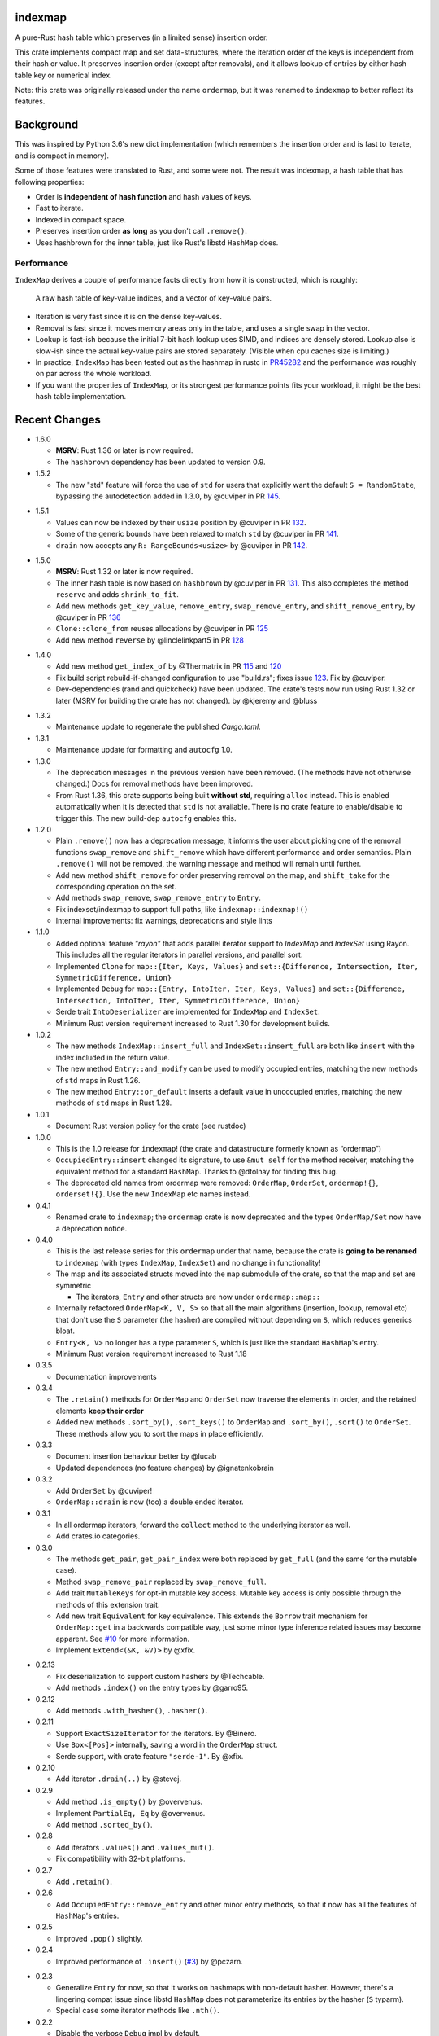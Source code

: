 indexmap
========

|build_status|_ |crates|_ |docs|_ |rustc|_

.. |build_status| image:: https://github.com/bluss/indexmap/workflows/Continuous%20integration/badge.svg?branch=master
.. _build_status: https://github.com/bluss/indexmap/actions

.. |crates| image:: https://img.shields.io/crates/v/indexmap.svg
.. _crates: https://crates.io/crates/indexmap

.. |docs| image:: https://docs.rs/indexmap/badge.svg
.. _docs: https://docs.rs/indexmap

.. |rustc| image:: https://img.shields.io/badge/rust-1.36%2B-orange.svg
.. _rustc: https://img.shields.io/badge/rust-1.36%2B-orange.svg

A pure-Rust hash table which preserves (in a limited sense) insertion order.

This crate implements compact map and set data-structures,
where the iteration order of the keys is independent from their hash or
value. It preserves insertion order (except after removals), and it
allows lookup of entries by either hash table key or numerical index.

Note: this crate was originally released under the name ``ordermap``,
but it was renamed to ``indexmap`` to better reflect its features.

Background
==========

This was inspired by Python 3.6's new dict implementation (which remembers
the insertion order and is fast to iterate, and is compact in memory).

Some of those features were translated to Rust, and some were not. The result
was indexmap, a hash table that has following properties:

- Order is **independent of hash function** and hash values of keys.
- Fast to iterate.
- Indexed in compact space.
- Preserves insertion order **as long** as you don't call ``.remove()``.
- Uses hashbrown for the inner table, just like Rust's libstd ``HashMap`` does.

Performance
-----------

``IndexMap`` derives a couple of performance facts directly from how it is constructed,
which is roughly:

  A raw hash table of key-value indices, and a vector of key-value pairs.

- Iteration is very fast since it is on the dense key-values.
- Removal is fast since it moves memory areas only in the table,
  and uses a single swap in the vector.
- Lookup is fast-ish because the initial 7-bit hash lookup uses SIMD, and indices are
  densely stored. Lookup also is slow-ish since the actual key-value pairs are stored
  separately. (Visible when cpu caches size is limiting.)

- In practice, ``IndexMap`` has been tested out as the hashmap in rustc in PR45282_ and
  the performance was roughly on par across the whole workload. 
- If you want the properties of ``IndexMap``, or its strongest performance points
  fits your workload, it might be the best hash table implementation.

.. _PR45282: https://github.com/rust-lang/rust/pull/45282


Recent Changes
==============

- 1.6.0

  - **MSRV**: Rust 1.36 or later is now required.

  - The ``hashbrown`` dependency has been updated to version 0.9.

- 1.5.2

  - The new "std" feature will force the use of ``std`` for users that explicitly
    want the default ``S = RandomState``, bypassing the autodetection added in 1.3.0,
    by @cuviper in PR 145_.

.. _145: https://github.com/bluss/indexmap/pull/145

- 1.5.1

  - Values can now be indexed by their ``usize`` position by @cuviper in PR 132_.

  - Some of the generic bounds have been relaxed to match ``std`` by @cuviper in PR 141_.

  - ``drain`` now accepts any ``R: RangeBounds<usize>`` by @cuviper in PR 142_.

.. _132: https://github.com/bluss/indexmap/pull/132
.. _141: https://github.com/bluss/indexmap/pull/141
.. _142: https://github.com/bluss/indexmap/pull/142

- 1.5.0

  - **MSRV**: Rust 1.32 or later is now required.

  - The inner hash table is now based on ``hashbrown`` by @cuviper in PR 131_.
    This also completes the method ``reserve`` and adds ``shrink_to_fit``.

  - Add new methods ``get_key_value``, ``remove_entry``, ``swap_remove_entry``,
    and ``shift_remove_entry``, by @cuviper in PR 136_

  - ``Clone::clone_from`` reuses allocations by @cuviper in PR 125_

  - Add new method ``reverse`` by @linclelinkpart5 in PR 128_

.. _125: https://github.com/bluss/indexmap/pull/125
.. _128: https://github.com/bluss/indexmap/pull/128
.. _131: https://github.com/bluss/indexmap/pull/131
.. _136: https://github.com/bluss/indexmap/pull/136

- 1.4.0

  - Add new method ``get_index_of`` by @Thermatrix in PR 115_ and 120_

  - Fix build script rebuild-if-changed configuration to use "build.rs";
    fixes issue 123_. Fix by @cuviper.

  - Dev-dependencies (rand and quickcheck) have been updated. The crate's tests
    now run using Rust 1.32 or later (MSRV for building the crate has not changed).
    by @kjeremy and @bluss

.. _123: https://github.com/bluss/indexmap/issues/123
.. _115: https://github.com/bluss/indexmap/pull/115
.. _120: https://github.com/bluss/indexmap/pull/120

- 1.3.2

  - Maintenance update to regenerate the published `Cargo.toml`.

- 1.3.1

  - Maintenance update for formatting and ``autocfg`` 1.0.

- 1.3.0

  - The deprecation messages in the previous version have been removed.
    (The methods have not otherwise changed.) Docs for removal methods have been
    improved.
  - From Rust 1.36, this crate supports being built **without std**, requiring
    ``alloc`` instead. This is enabled automatically when it is detected that
    ``std`` is not available. There is no crate feature to enable/disable to
    trigger this. The new build-dep ``autocfg`` enables this.

- 1.2.0

  - Plain ``.remove()`` now has a deprecation message, it informs the user
    about picking one of the removal functions ``swap_remove`` and ``shift_remove``
    which have different performance and order semantics.
    Plain ``.remove()`` will not be removed, the warning message and method
    will remain until further.

  - Add new method ``shift_remove`` for order preserving removal on the map,
    and ``shift_take`` for the corresponding operation on the set.

  - Add methods ``swap_remove``, ``swap_remove_entry`` to ``Entry``.

  - Fix indexset/indexmap to support full paths, like ``indexmap::indexmap!()``

  - Internal improvements: fix warnings, deprecations and style lints

- 1.1.0

  - Added optional feature `"rayon"` that adds parallel iterator support
    to `IndexMap` and `IndexSet` using Rayon. This includes all the regular
    iterators in parallel versions, and parallel sort.

  - Implemented ``Clone`` for ``map::{Iter, Keys, Values}`` and
    ``set::{Difference, Intersection, Iter, SymmetricDifference, Union}``

  - Implemented ``Debug`` for ``map::{Entry, IntoIter, Iter, Keys, Values}`` and
    ``set::{Difference, Intersection, IntoIter, Iter, SymmetricDifference, Union}``

  - Serde trait ``IntoDeserializer`` are implemented for ``IndexMap`` and ``IndexSet``.

  - Minimum Rust version requirement increased to Rust 1.30 for development builds.

- 1.0.2

  - The new methods ``IndexMap::insert_full`` and ``IndexSet::insert_full`` are
    both like ``insert`` with the index included in the return value.

  - The new method ``Entry::and_modify`` can be used to modify occupied
    entries, matching the new methods of ``std`` maps in Rust 1.26.

  - The new method ``Entry::or_default`` inserts a default value in unoccupied
    entries, matching the new methods of ``std`` maps in Rust 1.28.

- 1.0.1

  - Document Rust version policy for the crate (see rustdoc)

- 1.0.0

  - This is the 1.0 release for ``indexmap``! (the crate and datastructure
    formerly known as “ordermap”)
  - ``OccupiedEntry::insert`` changed its signature, to use ``&mut self`` for
    the method receiver, matching the equivalent method for a standard
    ``HashMap``.  Thanks to @dtolnay for finding this bug.
  - The deprecated old names from ordermap were removed: ``OrderMap``,
    ``OrderSet``, ``ordermap!{}``, ``orderset!{}``. Use the new ``IndexMap``
    etc names instead.

- 0.4.1

  - Renamed crate to ``indexmap``; the ``ordermap`` crate is now deprecated
    and the types ``OrderMap/Set`` now have a deprecation notice.

- 0.4.0

  - This is the last release series for this ``ordermap`` under that name,
    because the crate is **going to be renamed** to ``indexmap`` (with types
    ``IndexMap``, ``IndexSet``) and no change in functionality!
  - The map and its associated structs moved into the ``map`` submodule of the
    crate, so that the map and set are symmetric

    + The iterators, ``Entry`` and other structs are now under ``ordermap::map::``

  - Internally refactored ``OrderMap<K, V, S>`` so that all the main algorithms
    (insertion, lookup, removal etc) that don't use the ``S`` parameter (the
    hasher) are compiled without depending on ``S``, which reduces generics bloat.

  - ``Entry<K, V>`` no longer has a type parameter ``S``, which is just like
    the standard ``HashMap``'s entry.

  - Minimum Rust version requirement increased to Rust 1.18

- 0.3.5

  - Documentation improvements

- 0.3.4

  - The ``.retain()`` methods for ``OrderMap`` and ``OrderSet`` now
    traverse the elements in order, and the retained elements **keep their order**
  - Added new methods ``.sort_by()``, ``.sort_keys()`` to ``OrderMap`` and
    ``.sort_by()``, ``.sort()`` to ``OrderSet``. These methods allow you to
    sort the maps in place efficiently.

- 0.3.3

  - Document insertion behaviour better by @lucab
  - Updated dependences (no feature changes) by @ignatenkobrain

- 0.3.2

  - Add ``OrderSet`` by @cuviper!
  - ``OrderMap::drain`` is now (too) a double ended iterator.

- 0.3.1

  - In all ordermap iterators, forward the ``collect`` method to the underlying
    iterator as well.
  - Add crates.io categories.

- 0.3.0

  - The methods ``get_pair``, ``get_pair_index`` were both replaced by
    ``get_full`` (and the same for the mutable case).
  - Method ``swap_remove_pair`` replaced by ``swap_remove_full``.
  - Add trait ``MutableKeys`` for opt-in mutable key access. Mutable key access
    is only possible through the methods of this extension trait.
  - Add new trait ``Equivalent`` for key equivalence. This extends the
    ``Borrow`` trait mechanism for ``OrderMap::get`` in a backwards compatible
    way, just some minor type inference related issues may become apparent.
    See `#10`__ for more information.
  - Implement ``Extend<(&K, &V)>`` by @xfix.

__ https://github.com/bluss/ordermap/pull/10

- 0.2.13

  - Fix deserialization to support custom hashers by @Techcable.
  - Add methods ``.index()`` on the entry types by @garro95.

- 0.2.12

  - Add methods ``.with_hasher()``, ``.hasher()``.

- 0.2.11

  - Support ``ExactSizeIterator`` for the iterators. By @Binero.
  - Use ``Box<[Pos]>`` internally, saving a word in the ``OrderMap`` struct.
  - Serde support, with crate feature ``"serde-1"``. By @xfix.

- 0.2.10

  - Add iterator ``.drain(..)`` by @stevej.

- 0.2.9

  - Add method ``.is_empty()`` by @overvenus.
  - Implement ``PartialEq, Eq`` by @overvenus.
  - Add method ``.sorted_by()``.

- 0.2.8

  - Add iterators ``.values()`` and ``.values_mut()``.
  - Fix compatibility with 32-bit platforms.

- 0.2.7

  - Add ``.retain()``.

- 0.2.6

  - Add ``OccupiedEntry::remove_entry`` and other minor entry methods,
    so that it now has all the features of ``HashMap``'s entries.

- 0.2.5

  - Improved ``.pop()`` slightly.

- 0.2.4

  - Improved performance of ``.insert()`` (`#3`__) by @pczarn.

__ https://github.com/bluss/ordermap/pull/3

- 0.2.3

  - Generalize ``Entry`` for now, so that it works on hashmaps with non-default
    hasher. However, there's a lingering compat issue since libstd ``HashMap``
    does not parameterize its entries by the hasher (``S`` typarm).
  - Special case some iterator methods like ``.nth()``.

- 0.2.2

  - Disable the verbose ``Debug`` impl by default.

- 0.2.1

  - Fix doc links and clarify docs.

- 0.2.0

  - Add more ``HashMap`` methods & compat with its API.
  - Experimental support for ``.entry()`` (the simplest parts of the API).
  - Add ``.reserve()`` (placeholder impl).
  - Add ``.remove()`` as synonym for ``.swap_remove()``.
  - Changed ``.insert()`` to swap value if the entry already exists, and
    return ``Option``.
  - Experimental support as an *indexed* hash map! Added methods
    ``.get_index()``, ``.get_index_mut()``, ``.swap_remove_index()``,
    ``.get_pair_index()``, ``.get_pair_index_mut()``.

- 0.1.2

  - Implement the 32/32 split idea for ``Pos`` which improves cache utilization
    and lookup performance.

- 0.1.1

  - Initial release.
